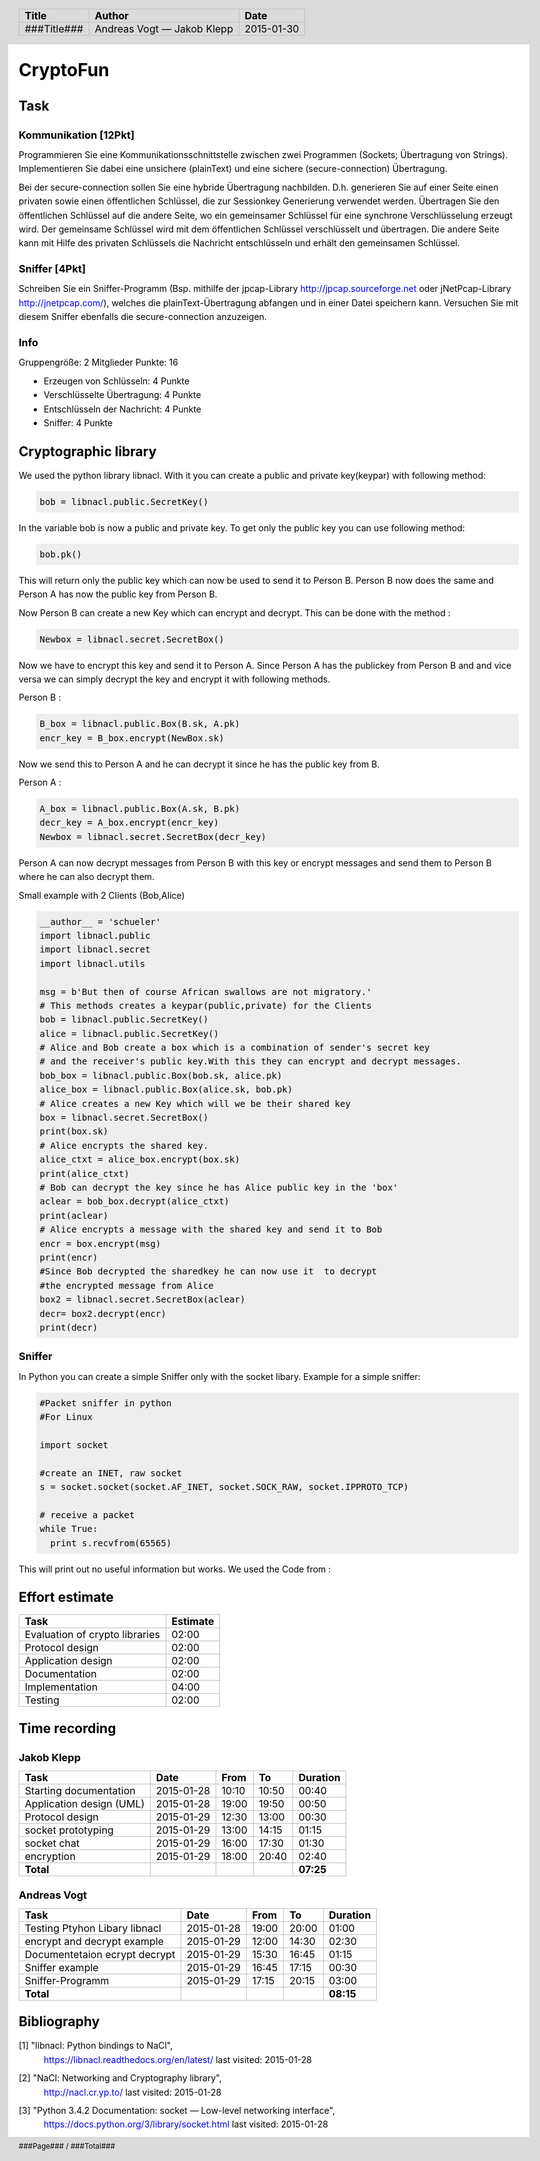 #########
CryptoFun
#########

Task
====

Kommunikation [12Pkt]
~~~~~~~~~~~~~~~~~~~~~

Programmieren Sie eine Kommunikationsschnittstelle zwischen zwei Programmen
(Sockets; Übertragung von Strings). Implementieren Sie dabei eine unsichere
(plainText) und eine sichere (secure-connection) Übertragung.

Bei der secure-connection sollen Sie eine hybride Übertragung nachbilden. D.h.
generieren Sie auf einer Seite einen privaten sowie einen öffentlichen
Schlüssel, die zur Sessionkey Generierung verwendet werden. Übertragen Sie den
öffentlichen Schlüssel auf die andere Seite, wo ein gemeinsamer Schlüssel für
eine synchrone Verschlüsselung erzeugt wird. Der gemeinsame Schlüssel wird mit
dem öffentlichen Schlüssel verschlüsselt und übertragen. Die andere Seite kann
mit Hilfe des privaten Schlüssels die Nachricht entschlüsseln und erhält den
gemeinsamen Schlüssel.

Sniffer [4Pkt]
~~~~~~~~~~~~~~

Schreiben Sie ein Sniffer-Programm (Bsp. mithilfe der jpcap-Library
http://jpcap.sourceforge.net oder jNetPcap-Library http://jnetpcap.com/),
welches die plainText-Übertragung abfangen und in einer Datei speichern kann.
Versuchen Sie mit diesem Sniffer ebenfalls die secure-connection anzuzeigen.

Info
~~~~

Gruppengröße: 2 Mitglieder
Punkte: 16

* Erzeugen von Schlüsseln: 4 Punkte
* Verschlüsselte Übertragung: 4 Punkte
* Entschlüsseln der Nachricht: 4 Punkte
* Sniffer: 4 Punkte

Cryptographic library
=====================

We used the python library libnacl.
With it you can create a public and private key(keypar) with following method:

.. code:: python

    bob = libnacl.public.SecretKey()

In the variable bob is now a public and private key. To get only
the public key you can use following method:

.. code:: python

    bob.pk() 

This will return only the public key which can now be used to send it
to Person B. Person B now does the same and Person A has now the public 
key from Person B.

Now Person B can create a new Key which can encrypt and decrypt.
This can be done with the method :

.. code:: python

    Newbox = libnacl.secret.SecretBox()

Now we have to encrypt this key and send it to Person A.
Since Person A has the publickey from Person B and and vice versa we
can simply decrypt the key and encrypt it with following methods.

Person B :

.. code:: python

    B_box = libnacl.public.Box(B.sk, A.pk)
    encr_key = B_box.encrypt(NewBox.sk)

Now we send this to Person A and he can decrypt it since he has the
public key from B.

Person A :

.. code:: python

    A_box = libnacl.public.Box(A.sk, B.pk)
    decr_key = A_box.encrypt(encr_key)
    Newbox = libnacl.secret.SecretBox(decr_key)

Person A can now decrypt messages from Person B with this key 
or encrypt messages and send them to Person B where he can also decrypt them.

Small example with 2 Clients (Bob,Alice)

.. code:: python

    __author__ = 'schueler'
    import libnacl.public
    import libnacl.secret
    import libnacl.utils

    msg = b'But then of course African swallows are not migratory.'
    # This methods creates a keypar(public,private) for the Clients
    bob = libnacl.public.SecretKey()
    alice = libnacl.public.SecretKey()
    # Alice and Bob create a box which is a combination of sender's secret key
    # and the receiver's public key.With this they can encrypt and decrypt messages.
    bob_box = libnacl.public.Box(bob.sk, alice.pk)
    alice_box = libnacl.public.Box(alice.sk, bob.pk)
    # Alice creates a new Key which will we be their shared key
    box = libnacl.secret.SecretBox()
    print(box.sk)
    # Alice encrypts the shared key.
    alice_ctxt = alice_box.encrypt(box.sk)
    print(alice_ctxt)
    # Bob can decrypt the key since he has Alice public key in the 'box'
    aclear = bob_box.decrypt(alice_ctxt)
    print(aclear)
    # Alice encrypts a message with the shared key and send it to Bob
    encr = box.encrypt(msg)
    print(encr)
    #Since Bob decrypted the sharedkey he can now use it  to decrypt
    #the encrypted message from Alice
    box2 = libnacl.secret.SecretBox(aclear)
    decr= box2.decrypt(encr)
    print(decr)

Sniffer
~~~~~~~

In Python you can create a simple Sniffer only with the socket libary.
Example for a simple sniffer:

.. code:: python

    #Packet sniffer in python
    #For Linux
     
    import socket
     
    #create an INET, raw socket
    s = socket.socket(socket.AF_INET, socket.SOCK_RAW, socket.IPPROTO_TCP)
     
    # receive a packet
    while True:
      print s.recvfrom(65565)

This will print out no useful information but works.
We used the Code from : 

Effort estimate
===============

================================ ========
Task                             Estimate
================================ ========
Evaluation of crypto libraries    02:00
Protocol design                   02:00
Application design                02:00
Documentation                     02:00
Implementation                    04:00
Testing                           02:00
================================ ========

Time recording
==============

Jakob Klepp
~~~~~~~~~~~

================================ ========== ===== ===== =========
Task                             Date       From  To    Duration
================================ ========== ===== ===== =========
Starting documentation           2015-01-28 10:10 10:50   00:40
Application design (UML)         2015-01-28 19:00 19:50   00:50
Protocol design                  2015-01-29 12:30 13:00   00:30
socket prototyping               2015-01-29 13:00 14:15   01:15
socket chat                      2015-01-29 16:00 17:30   01:30
encryption                       2015-01-29 18:00 20:40   02:40
**Total**                                               **07:25**
================================ ========== ===== ===== =========

Andreas Vogt
~~~~~~~~~~~~

================================ ========== ===== ===== =========
Task                             Date       From  To    Duration
================================ ========== ===== ===== =========
Testing Ptyhon Libary libnacl    2015-01-28 19:00 20:00   01:00
encrypt and decrypt example      2015-01-29 12:00 14:30   02:30
Documentetaion ecrypt decrypt    2015-01-29 15:30 16:45   01:15
Sniffer example                  2015-01-29 16:45 17:15   00:30
Sniffer-Programm                 2015-01-29 17:15 20:15   03:00
**Total**                                               **08:15**
================================ ========== ===== ===== =========


Bibliography
============

.. _1:

[1]  "libnacl: Python bindings to NaCl",
     https://libnacl.readthedocs.org/en/latest/
     last visited: 2015-01-28

.. _2:

[2]  "NaCl: Networking and Cryptography library",
     http://nacl.cr.yp.to/
     last visited: 2015-01-28

.. _3:

[3]  "Python 3.4.2 Documentation: socket — Low-level networking interface",
     https://docs.python.org/3/library/socket.html
     last visited: 2015-01-28

.. header::

    +-------------+---------------+------------+
    | Title       | Author        | Date       |
    +=============+===============+============+
    | ###Title### | Andreas Vogt  | 2015-01-30 |
    |             | — Jakob Klepp |            |
    +-------------+---------------+------------+

.. footer::

    ###Page### / ###Total###
